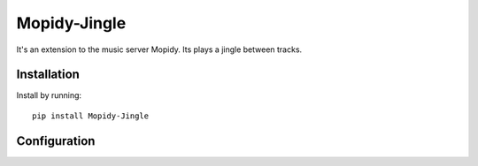 ****************************
Mopidy-Jingle
****************************

It's an extension to the music server Mopidy. Its plays a jingle between tracks.


Installation
============

Install by running::

    pip install Mopidy-Jingle


Configuration
=============
